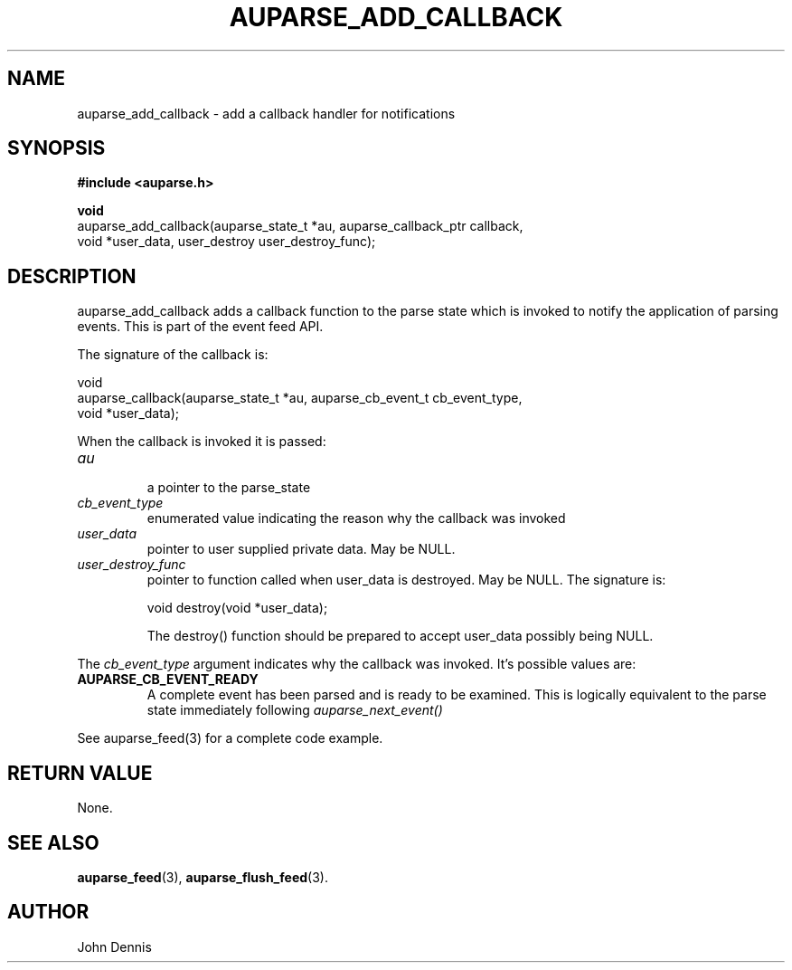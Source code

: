 .TH "AUPARSE_ADD_CALLBACK" "3" "May 2007" "Red Hat" "Linux Audit API"
.SH NAME
auparse_add_callback \- add a callback handler for notifications
.SH "SYNOPSIS"
.B #include <auparse.h>
.sp
.nf
.B void
auparse_add_callback(auparse_state_t *au, auparse_callback_ptr callback,
                     void *user_data, user_destroy user_destroy_func);
.fi
.SH "DESCRIPTION"
auparse_add_callback adds a callback function to the parse state which is invoked to notify the application of parsing events. This is part of the event feed API.

The signature of the callback is:

.nf
void
auparse_callback(auparse_state_t *au, auparse_cb_event_t cb_event_type,
                 void *user_data);
.fi

When the callback is invoked it is passed:

.TP
.I au
 a pointer to the parse_state
.TP
.I cb_event_type
enumerated value indicating the reason why the callback was invoked
.TP
.I user_data
pointer to user supplied private data. May be NULL.
.
.TP
.I user_destroy_func
pointer to function called when user_data is destroyed. May be NULL.
The signature is:
.br
.sp
.nf
void destroy(void *user_data);
.fi
.br
.sp
The destroy() function should be prepared to accept user_data possibly being NULL.
.PP
The 
.I cb_event_type
argument indicates why the callback was invoked. It's possible values are:
.br
.TP
.B AUPARSE_CB_EVENT_READY
A complete event has been parsed and is ready to be examined. This is logically equivalent to the parse state immediately following 
.I auparse_next_event()
.PP
See auparse_feed(3) for a complete code example.
.
.SH "RETURN VALUE"

None.

.SH "SEE ALSO"

.BR auparse_feed (3), 
.BR auparse_flush_feed (3).

.SH AUTHOR
John Dennis

